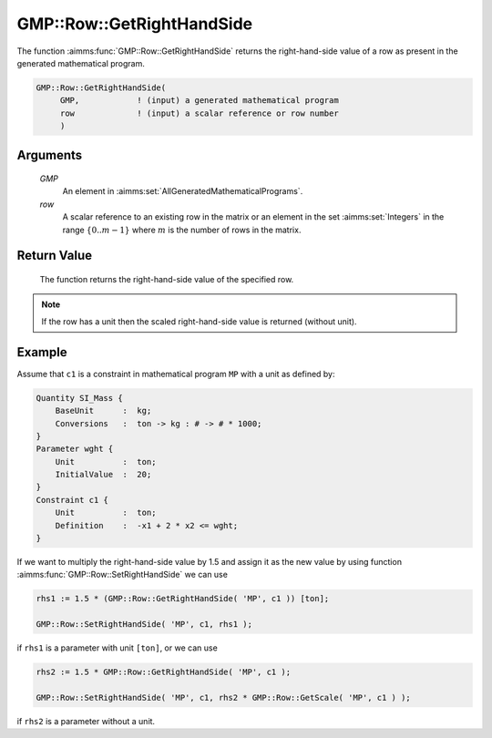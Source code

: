 .. aimms:function:: GMP::Row::GetRightHandSide(GMP, row)

.. _GMP::Row::GetRightHandSide:

GMP::Row::GetRightHandSide
==========================

The function :aimms:func:`GMP::Row::GetRightHandSide` returns the right-hand-side
value of a row as present in the generated mathematical program.

.. code-block:: aimms

    GMP::Row::GetRightHandSide(
         GMP,            ! (input) a generated mathematical program
         row             ! (input) a scalar reference or row number
         )

Arguments
---------

    *GMP*
        An element in :aimms:set:`AllGeneratedMathematicalPrograms`.

    *row*
        A scalar reference to an existing row in the matrix or an element in the
        set :aimms:set:`Integers` in the range :math:`\{ 0 .. m-1 \}` where :math:`m` is the
        number of rows in the matrix.

Return Value
------------

    The function returns the right-hand-side value of the specified row.

.. note::

    If the row has a unit then the scaled right-hand-side value is returned
    (without unit).

Example
-------

Assume that ``c1`` is a constraint in mathematical program ``MP`` with a
unit as defined by: 

.. code-block:: aimms

    Quantity SI_Mass {
        BaseUnit      :  kg;
        Conversions   :  ton -> kg : # -> # * 1000;
    }
    Parameter wght {
        Unit          :  ton;
        InitialValue  :  20;
    }
    Constraint c1 {
        Unit          :  ton;
        Definition    :  -x1 + 2 * x2 <= wght;
    }

If we want to multiply the
right-hand-side value by 1.5 and assign it as the new value by using
function :aimms:func:`GMP::Row::SetRightHandSide` we can use 

.. code-block:: aimms

    rhs1 := 1.5 * (GMP::Row::GetRightHandSide( 'MP', c1 )) [ton];

    GMP::Row::SetRightHandSide( 'MP', c1, rhs1 );

if ``rhs1``
is a parameter with unit ``[ton]``, or we can use 

.. code-block:: aimms

    rhs2 := 1.5 * GMP::Row::GetRightHandSide( 'MP', c1 );

    GMP::Row::SetRightHandSide( 'MP', c1, rhs2 * GMP::Row::GetScale( 'MP', c1 ) );

if ``rhs2`` is a
parameter without a unit.

.. seealso::

    - The routines :aimms:func:`GMP::Instance::Generate`, :aimms:func:`GMP::Row::SetRightHandSide`, :aimms:func:`GMP::Row::GetLeftHandSide` and :aimms:func:`GMP::Row::GetScale`.
